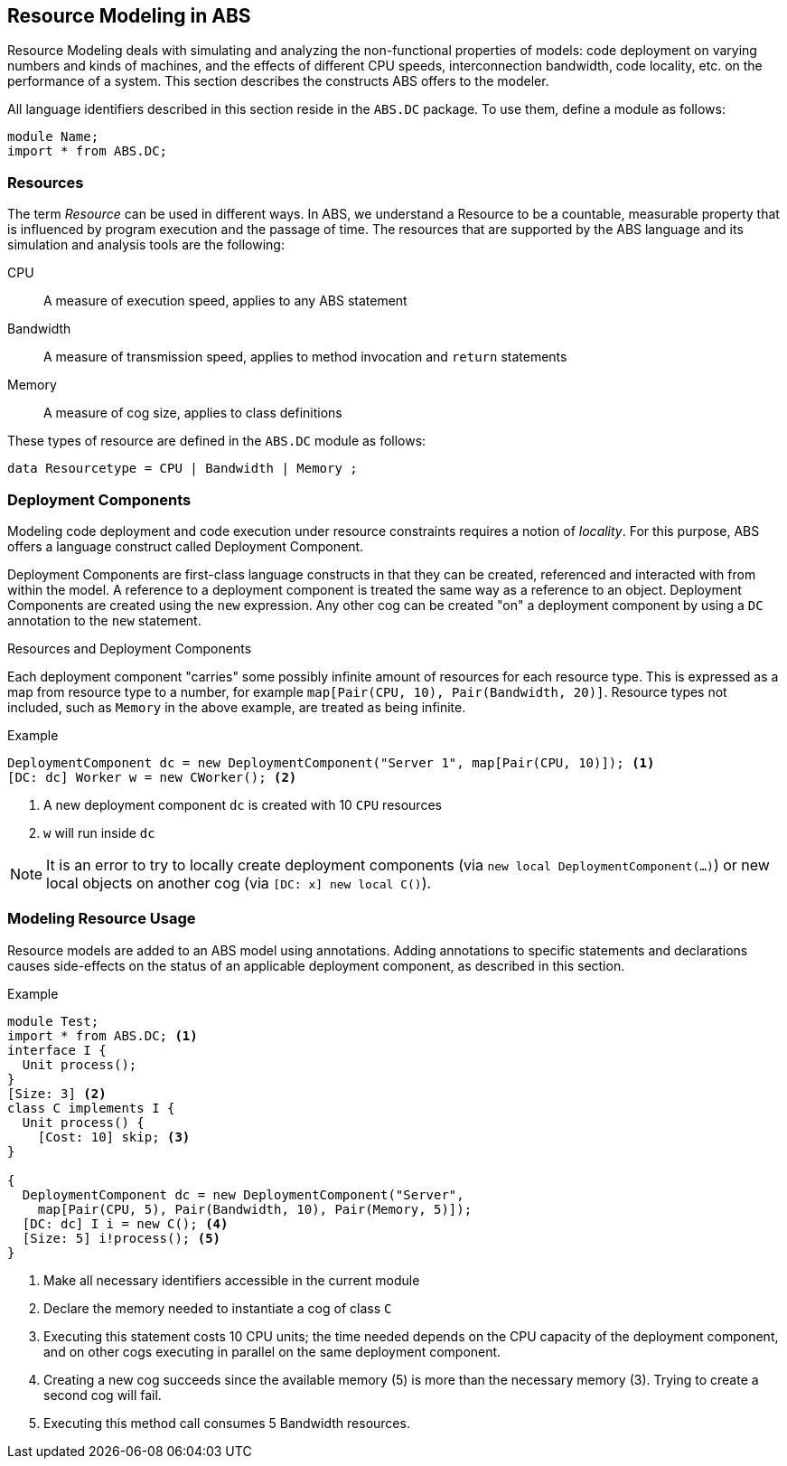 == Resource Modeling in ABS

Resource Modeling deals with simulating and analyzing the non-functional
properties of models: code deployment on varying numbers and kinds of
machines, and the effects of different CPU speeds, interconnection bandwidth,
code locality, etc. on the performance of a system.  This section describes
the constructs ABS offers to the modeler.

All language identifiers described in this section reside in the `ABS.DC` package.  To use them, define a module as follows:

----
module Name;
import * from ABS.DC;
----

=== Resources

The term _Resource_ can be used in different ways.  In ABS, we understand a
Resource to be a countable, measurable property that is influenced by program
execution and the passage of time.  The resources that are supported by the ABS language and its simulation and analysis tools are the following:

CPU :: A measure of execution speed, applies to any ABS statement
Bandwidth :: A measure of transmission speed, applies to method invocation and
`return` statements
Memory :: A measure of cog size, applies to class definitions

These types of resource are defined in the `ABS.DC` module as follows:

----
data Resourcetype = CPU | Bandwidth | Memory ;
----

=== Deployment Components

Modeling code deployment and code execution under resource constraints
requires a notion of _locality_.  For this purpose, ABS offers a language
construct called Deployment Component.

Deployment Components are first-class language constructs in that they can be
created, referenced and interacted with from within the model.  A reference to
a deployment component is treated the same way as a reference to an object.
Deployment Components are created using the `new` expression.  Any other cog
can be created "on" a deployment component by using a `DC` annotation to the
`new` statement.

.Resources and Deployment Components

Each deployment component "carries" some possibly infinite amount of resources
for each resource type.  This is expressed as a map from resource type to a
number, for example `map[Pair(CPU, 10), Pair(Bandwidth, 20)]`.  Resource types
not included, such as `Memory` in the above example, are treated as being
infinite.


.Example
----
DeploymentComponent dc = new DeploymentComponent("Server 1", map[Pair(CPU, 10)]); <1>
[DC: dc] Worker w = new CWorker(); <2>
----
<1> A new deployment component `dc` is created with 10 `CPU` resources
<2> `w` will run inside `dc`

NOTE: It is an error to try to locally create deployment components (via `new
local DeploymentComponent(...)`) or new local objects on another cog (via
`[DC: x] new local C()`).


=== Modeling Resource Usage

Resource models are added to an ABS model using annotations.  Adding annotations to specific statements and declarations causes side-effects on the status of an applicable deployment component, as described in this section.

.Example
----
module Test;
import * from ABS.DC; <1>
interface I {
  Unit process();
}
[Size: 3] <2>
class C implements I {
  Unit process() {
    [Cost: 10] skip; <3>
}

{
  DeploymentComponent dc = new DeploymentComponent("Server",
    map[Pair(CPU, 5), Pair(Bandwidth, 10), Pair(Memory, 5)]);
  [DC: dc] I i = new C(); <4>
  [Size: 5] i!process(); <5>
}
----
<1> Make all necessary identifiers accessible in the current module
<2> Declare the memory needed to instantiate a cog of class `C`
<3> Executing this statement costs 10 CPU units; the time needed depends on the CPU capacity of the deployment component, and on other cogs executing in parallel on the same deployment component.
<4> Creating a new cog succeeds since the available memory (5) is more than the necessary memory (3).  Trying to create a second cog will fail.
<5> Executing this method call consumes 5 Bandwidth resources.

